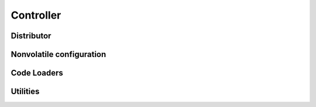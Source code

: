 Controller
==========

Distributor
-----------

.. doxygennamespace:: dist
   :members:
   :undoc-members:

Nonvolatile configuration
-------------------------

.. doxygennamespace:: nvmconfig
   :members:
   :undoc-members:

Code Loaders
------------

.. doxygennamespace:: loader
   :members:
   :undoc-members:

Utilities
---------

.. doxygennamespace:: utils
   :members:
   :undoc-members:
